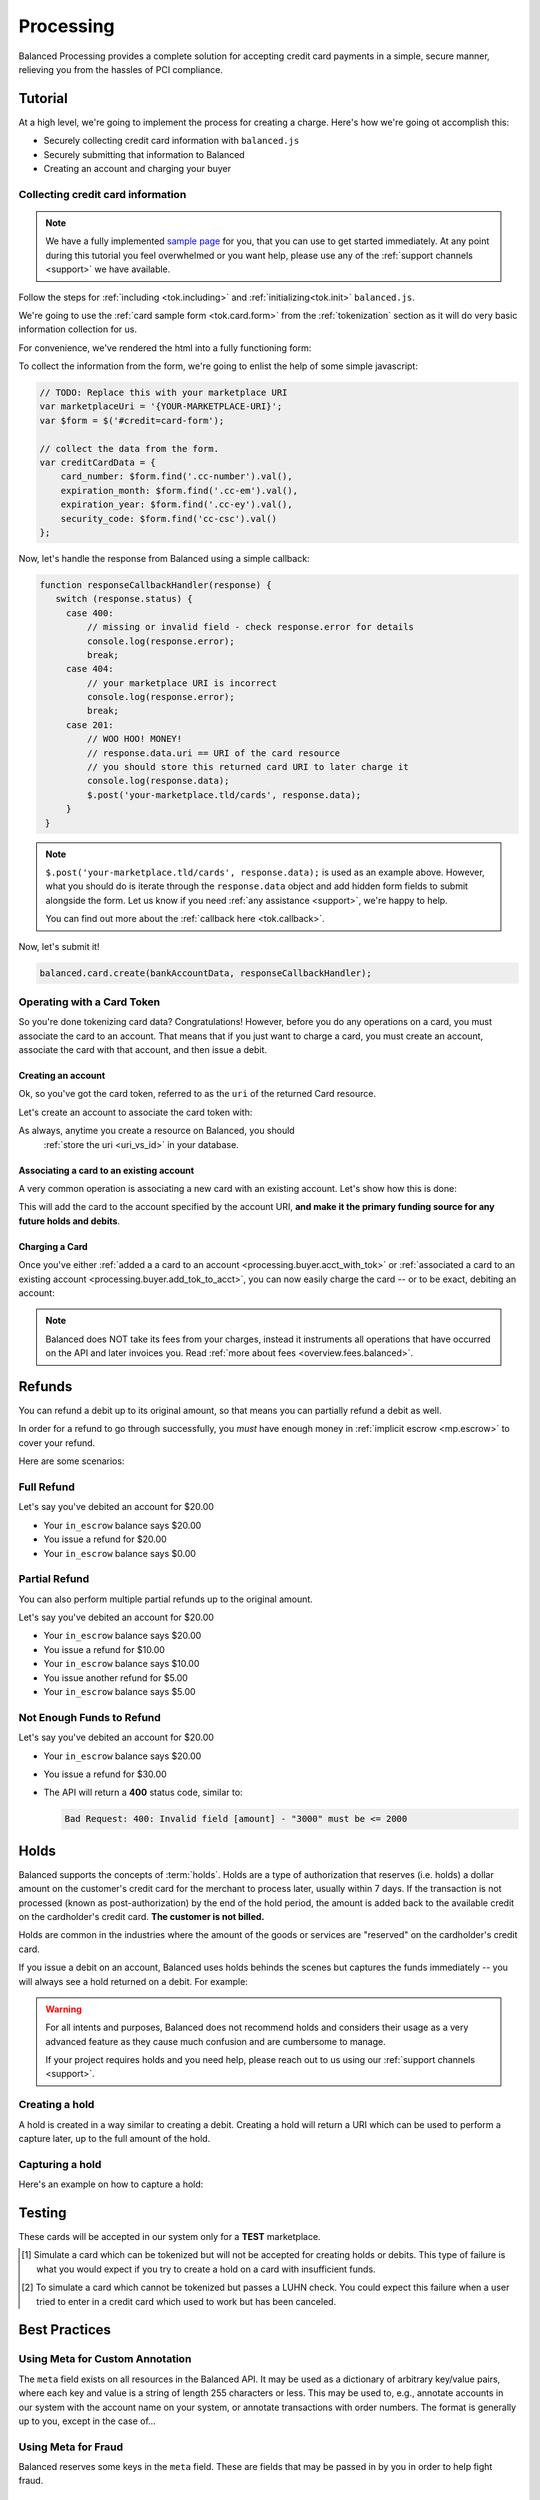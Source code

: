 .. _processing:

Processing
==========

Balanced Processing provides a complete solution for accepting credit
card payments in a simple, secure manner, relieving you from the hassles of PCI
compliance.

Tutorial
--------

At a high level, we're going to implement the process for creating a charge.
Here's how we're going ot accomplish this:

* Securely collecting credit card information with ``balanced.js``
* Securely submitting that information to Balanced
* Creating an account and charging your buyer


Collecting credit card information
~~~~~~~~~~~~~~~~~~~~~~~~~~~~~~~~~~

.. note::
   :class: alert alert-info

   We have a fully implemented `sample page`_ for you, that you can use to get
   started immediately. At any point during this tutorial you feel overwhelmed
   or you want help, please use any of the :ref:`support channels <support>` we
   have available.


Follow the steps for :ref:`including <tok.including>` and
:ref:`initializing<tok.init>` ``balanced.js``.

We're going to use the :ref:`card sample form <tok.card.form>`
from the :ref:`tokenization` section as it will do very basic information
collection for us.

For convenience, we've rendered the html into a fully functioning form:

.. container::
   :name: cc-form

   .. raw:: html
      :file: cc-form.html


To collect the information from the form, we're going to enlist the help
of some simple javascript:

.. code-block:: javascript

   // TODO: Replace this with your marketplace URI
   var marketplaceUri = '{YOUR-MARKETPLACE-URI}';
   var $form = $('#credit=card-form');

   // collect the data from the form.
   var creditCardData = {
       card_number: $form.find('.cc-number').val(),
       expiration_month: $form.find('.cc-em').val(),
       expiration_year: $form.find('.cc-ey').val(),
       security_code: $form.find('cc-csc').val()
   };

Now, let's handle the response from Balanced using a simple callback:

.. code-block:: javascript

   function responseCallbackHandler(response) {
      switch (response.status) {
        case 400:
            // missing or invalid field - check response.error for details
            console.log(response.error);
            break;
        case 404:
            // your marketplace URI is incorrect
            console.log(response.error);
            break;
        case 201:
            // WOO HOO! MONEY!
            // response.data.uri == URI of the card resource
            // you should store this returned card URI to later charge it
            console.log(response.data);
            $.post('your-marketplace.tld/cards', response.data);
        }
    }

.. note::
   :class: alert alert-info

   ``$.post('your-marketplace.tld/cards', response.data);`` is used
   as an example above. However, what you should do is iterate through the
   ``response.data`` object and add hidden form fields to submit alongside
   the form. Let us know if you need :ref:`any assistance <support>`, we're
   happy to help.

   You can find out more about the :ref:`callback here <tok.callback>`.

Now, let's submit it!

.. code-block:: javascript

   balanced.card.create(bankAccountData, responseCallbackHandler);


Operating with a Card Token
~~~~~~~~~~~~~~~~~~~~~~~~~~~

So you're done tokenizing card data? Congratulations! However, before you
do any operations on a card, you must associate the card to an account. That
means that if you just want to charge a card, you must create an account,
associate the card with that account, and then issue a debit.

.. _processing.buyer.acct_with_tok:

Creating an account
'''''''''''''''''''

Ok, so you've got the card token, referred to as the ``uri`` of the returned Card
resource.

Let's create an account to associate the card token with:

.. dcode:: account_create_buyer

As always, anytime you create a resource on Balanced, you should
 :ref:`store the uri <uri_vs_id>` in your database.

.. _processing.buyer.add_tok_to_acct:

Associating a card to an existing account
'''''''''''''''''''''''''''''''''''''''''

A very common operation is associating a new card with an existing account.
Let's show how this is done:

.. dcode:: account_add_card

This will add the card to the account specified by the account URI, **and make
it the primary funding source for any future holds and debits**.

Charging a Card
'''''''''''''''

Once you've either :ref:`added a a card to an account <processing.buyer.acct_with_tok>`
or :ref:`associated a card to an existing account <processing.buyer.add_tok_to_acct>`,
you can now easily charge the card -- or to be exact, debiting an account:

.. dcode:: account_create_debit

.. note::
   :class: alert alert-info

   Balanced does NOT take its fees from your charges, instead it instruments
   all operations that have occurred on the API and later invoices you. Read
   :ref:`more about fees <overview.fees.balanced>`.


Refunds
-------

You can refund a debit up to its original amount, so that means you can partially
refund a debit as well.

In order for a refund to go through successfully, you *must* have enough money
in :ref:`implicit escrow <mp.escrow>` to cover your refund.

Here are some scenarios:

Full Refund
~~~~~~~~~~~

Let's say you've debited an account for $20.00

* Your ``in_escrow`` balance says $20.00
* You issue a refund for $20.00
* Your ``in_escrow`` balance says $0.00


Partial Refund
~~~~~~~~~~~~~~

You can also perform multiple partial refunds up to the original amount.

Let's say you've debited an account for $20.00

* Your ``in_escrow`` balance says $20.00
* You issue a refund for $10.00
* Your ``in_escrow`` balance says $10.00
* You issue another refund for $5.00
* Your ``in_escrow`` balance says $5.00

Not Enough Funds to Refund
~~~~~~~~~~~~~~~~~~~~~~~~~~

Let's say you've debited an account for $20.00

* Your ``in_escrow`` balance says $20.00
* You issue a refund for $30.00
* The API will return a **400** status code, similar to:

  .. code-block:: bash

     Bad Request: 400: Invalid field [amount] - "3000" must be <= 2000


Holds
-----

Balanced supports the concepts of :term:`holds`. Holds are a type of
authorization that reserves (i.e. holds) a dollar amount on the customer's
credit card for the merchant to process later, usually within 7 days. If the
transaction is not processed (known as post-authorization) by the end of the
hold period, the amount is added back to the available credit on the
cardholder's credit card. **The customer is not billed.**

Holds are common in the industries where the amount of the goods or services
are "reserved" on the cardholder's credit card.

If you issue a debit on an account, Balanced uses holds behinds the scenes
but captures the funds immediately -- you will always see a hold returned on a
debit. For example:

.. dcode:: account-create-debit
   :includes: response.*
   :excludes: request.*

.. warning::
   :class: alert

   For all intents and purposes, Balanced does not recommend holds and considers
   their usage as a very advanced feature as they cause much confusion and are
   cumbersome to manage.

   If your project requires holds and you need help, please reach out
   to us using our :ref:`support channels <support>`.


Creating a hold
~~~~~~~~~~~~~~~

A hold is created in a way similar to creating a debit. Creating a hold will
return a URI which can be used to perform a capture later, up to the full
amount of the hold.

.. dcode:: account-create-hold


Capturing a hold
~~~~~~~~~~~~~~~~

Here's an example on how to capture a hold:

.. dcode:: account-capture-hold


.. _processing-testing:

Testing
-------

These cards will be accepted in our system only for a **TEST** marketplace.

.. cssclass:: table table-hover

  ============== ======================= ================ ==============================
   Card Brand          Number             Security Code     Result
  ============== ======================= ================ ==============================
  VISA             4111111111111111          123            SUCCESS
  MasterCard       5105105105105100          123            SUCCESS
  AMEX              341111111111111         1234            SUCCESS
  VISA             4444444444444448 [#]_     123            SIMULATE PROCESSOR FAILURE
  VISA             4222222222222220 [#]_     123            SIMULATE TOKENIZATION ERROR
  ============== ======================= ================ ==============================

.. [#] Simulate a card which can be tokenized but will not be accepted for creating
       holds or debits. This type of failure is what you would expect if you try to
       create a hold on a card with insufficient funds.
.. [#] To simulate a card which cannot be tokenized but passes a LUHN check. You could
       expect this failure when a user tried to enter in a credit card which used to
       work but has been canceled.


Best Practices
--------------

Using Meta for Custom Annotation
~~~~~~~~~~~~~~~~~~~~~~~~~~~~~~~~

The ``meta`` field exists on all resources in the Balanced API. It may be used
as a dictionary of arbitrary key/value pairs, where each key and value is a
string of length 255 characters or less. This may be used to, e.g., annotate
accounts in our system with the account name on your system, or annotate
transactions with order numbers. The format is generally up to you, except in
the case of...

Using Meta for Fraud
~~~~~~~~~~~~~~~~~~~~

Balanced reserves some keys in the ``meta`` field. These are fields that may be
passed in by you in order to help fight fraud.

Shipping Address
''''''''''''''''

You may supply shipping fulfillment information by prefixing keys
specifying address data with the ``shipping.`` prefix. The specific
fields you may provide are:

-  shipping.address.street_address
-  shipping.address.city
-  shipping.address.region
-  shipping.address.country_code
-  shipping.carrier
-  shipping.tracking_number

Let's say you want to pass on shipping address, along with shipping
carrier (USPS, UPS, FedEx, etc.) and tracking number on a debit. This is
what the ``meta`` field would look like when represented as a JSON
dictionary:

.. code-block:: javascript

    meta = {
        'shipping.address.street_address': '801 High St',
        'shipping.address.city': 'Palo Alto',
        'shipping.address.region': 'CA',
        'shipping.address.postal_code': '94301',
        'shipping.address.country_code': 'USA',
        'shipping.carrier': 'FEDEX',
        'shipping.tracking_number': '1234567890'
    }


.. _sample page: https://gist.github.com/2662770
.. _balanced.js: https://js.balancedpayments.com/v1/balanced.js
.. _testing documentation: /docs/testing#simulating-card-failures
.. _jQuery: http://www.jquery.com
